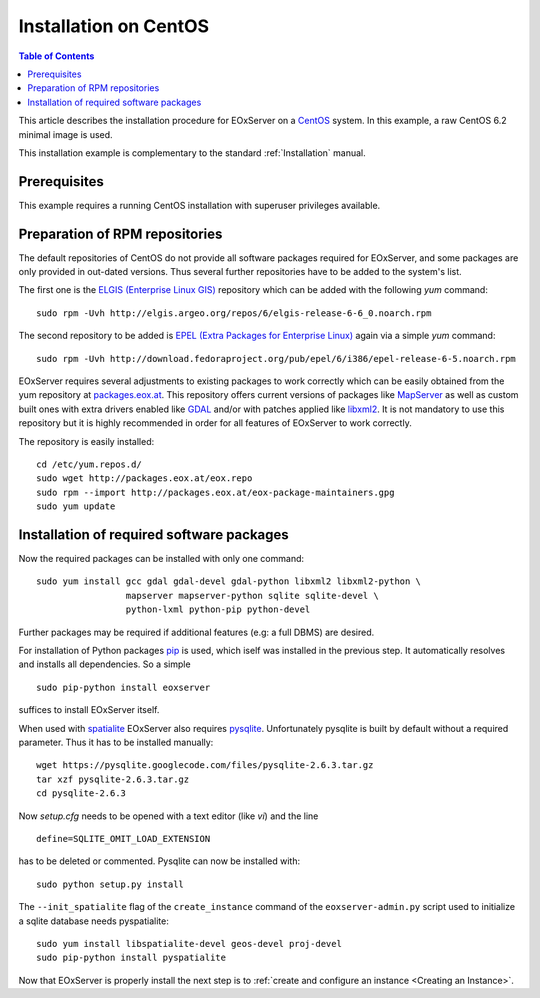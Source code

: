 .. CentOSInstallation
  #-----------------------------------------------------------------------------
  # $Id$
  #
  # Project: EOxServer <http://eoxserver.org>
  # Authors: Stephan Krause <stephan.krause@eox.at>
  #          Stephan Meissl <stephan.meissl@eox.at>
  #          Fabian Schindler <fabian.schindler@eox.at>
  #
  #-----------------------------------------------------------------------------
  # Copyright (C) 2011 EOX IT Services GmbH
  #
  # Permission is hereby granted, free of charge, to any person obtaining a copy
  # of this software and associated documentation files (the "Software"), to
  # deal in the Software without restriction, including without limitation the
  # rights to use, copy, modify, merge, publish, distribute, sublicense, and/or
  # sell copies of the Software, and to permit persons to whom the Software is
  # furnished to do so, subject to the following conditions:
  #
  # The above copyright notice and this permission notice shall be included in
  # all copies of this Software or works derived from this Software.
  #
  # THE SOFTWARE IS PROVIDED "AS IS", WITHOUT WARRANTY OF ANY KIND, EXPRESS OR
  # IMPLIED, INCLUDING BUT NOT LIMITED TO THE WARRANTIES OF MERCHANTABILITY,
  # FITNESS FOR A PARTICULAR PURPOSE AND NONINFRINGEMENT. IN NO EVENT SHALL THE
  # AUTHORS OR COPYRIGHT HOLDERS BE LIABLE FOR ANY CLAIM, DAMAGES OR OTHER
  # LIABILITY, WHETHER IN AN ACTION OF CONTRACT, TORT OR OTHERWISE, ARISING 
  # FROM, OUT OF OR IN CONNECTION WITH THE SOFTWARE OR THE USE OR OTHER DEALINGS
  # IN THE SOFTWARE.
  #-----------------------------------------------------------------------------

.. index::
    single: Installation on CentOS

.. _CentOSInstallation:

Installation on CentOS
======================

.. contents:: Table of Contents
    :depth: 3
    :backlinks: top

This article describes the installation procedure for EOxServer on a `CentOS
<http://www.centos.org/>`_ system. In this example, a raw CentOS 6.2 minimal
image is used.

This installation example is complementary to the standard :ref:`Installation`
manual.


Prerequisites
-------------

This example requires a running CentOS installation with superuser privileges
available.


Preparation of RPM repositories
-------------------------------

The default repositories of CentOS do not provide all software packages
required for EOxServer, and some packages are only provided in out-dated
versions. Thus several further repositories have to be added to the system's
list.

The first one is the `ELGIS (Enterprise Linux GIS)
<http://wiki.osgeo.org/wiki/Enterprise_Linux_GIS>`_ repository which can be
added with the following `yum` command:
::

    sudo rpm -Uvh http://elgis.argeo.org/repos/6/elgis-release-6-6_0.noarch.rpm

The second repository to be added is `EPEL (Extra Packages for Enterprise
Linux) <http://fedoraproject.org/wiki/EPEL>`_ again via a simple `yum` command:
::

    sudo rpm -Uvh http://download.fedoraproject.org/pub/epel/6/i386/epel-release-6-5.noarch.rpm

EOxServer requires several adjustments to existing packages to work correctly 
which can be easily obtained from the yum repository at `packages.eox.at 
<http://packages.eox.at>`_. This repository offers current versions of packages 
like `MapServer <http://mapserver.org/>`_ as well as custom built ones with 
extra drivers enabled like `GDAL <http://gdal.org/>`_ and/or with patches 
applied like `libxml2 <http://xmlsoft.org/>`_. It is not mandatory to use this
repository but it is highly recommended in order for all features of EOxServer 
to work correctly.

The repository is easily installed:
::

    cd /etc/yum.repos.d/
    sudo wget http://packages.eox.at/eox.repo
    sudo rpm --import http://packages.eox.at/eox-package-maintainers.gpg
    sudo yum update


Installation of required software packages
------------------------------------------

Now the required packages can be installed with only one command:
::

    sudo yum install gcc gdal gdal-devel gdal-python libxml2 libxml2-python \
                     mapserver mapserver-python sqlite sqlite-devel \
                     python-lxml python-pip python-devel

Further packages may be required if additional features (e.g: a full DBMS) are
desired.

For installation of Python packages `pip <http://www.pip-installer.org/>`_ is 
used, which iself was installed in the previous step. It automatically resolves 
and installs all dependencies. So a simple
::

    sudo pip-python install eoxserver

suffices to install EOxServer itself.

When used with `spatialite <http://www.gaia-gis.it/spatialite/>`_ EOxServer
also requires `pysqlite <http://code.google.com/p/pysqlite/>`_. Unfortunately
pysqlite is built by default without a required parameter. Thus it has to be
installed manually:
::

    wget https://pysqlite.googlecode.com/files/pysqlite-2.6.3.tar.gz
    tar xzf pysqlite-2.6.3.tar.gz
    cd pysqlite-2.6.3

Now `setup.cfg` needs to be opened with a text editor (like `vi`) and the line
::

    define=SQLITE_OMIT_LOAD_EXTENSION

has to be deleted or commented. Pysqlite can now be installed with:
::

    sudo python setup.py install

The ``--init_spatialite`` flag of the ``create_instance`` command of the 
``eoxserver-admin.py`` script used to initialize a sqlite database needs 
pyspatialite:
::

    sudo yum install libspatialite-devel geos-devel proj-devel
    sudo pip-python install pyspatialite

Now that EOxServer is properly install the next step is to :ref:`create and configure
an instance <Creating an Instance>`. 
